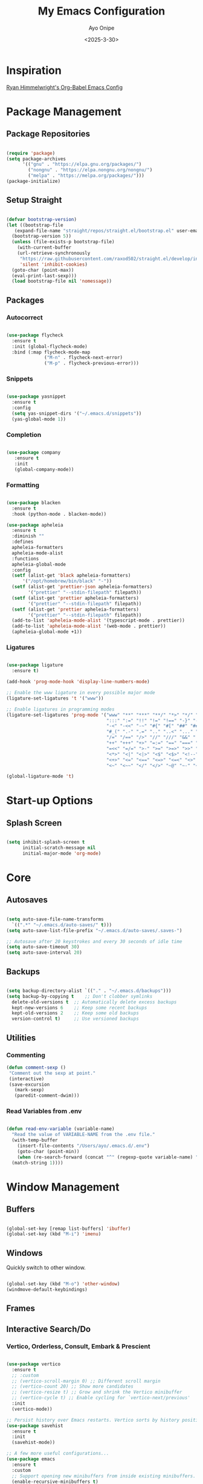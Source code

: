 #+TITLE: My Emacs Configuration
#+AUTHOR: Ayo Onipe
#+DATE: <2025-3-30>
#+EMAIL: ayosemail@gmail.com

* Inspiration
[[https://ryan.himmelwright.net/post/org-babel-setup/][Ryan Himmelwright's Org-Babel Emacs Config]]

* Package Management

** Package Repositories
#+BEGIN_SRC emacs-lisp

  (require 'package)
  (setq package-archives
        '(("gnu" . "https://elpa.gnu.org/packages/")
          ("nongnu" . "https://elpa.nongnu.org/nongnu/")
          ("melpa" . "https://melpa.org/packages/")))
  (package-initialize)

#+END_SRC

** Setup Straight
#+BEGIN_SRC emacs-lisp
  
  (defvar bootstrap-version)
  (let ((bootstrap-file
	 (expand-file-name "straight/repos/straight.el/bootstrap.el" user-emacs-directory))
	(bootstrap-version 5))
    (unless (file-exists-p bootstrap-file)
      (with-current-buffer
	  (url-retrieve-synchronously
	   "https://raw.githubusercontent.com/raxod502/straight.el/develop/install.el"
	   'silent 'inhibit-cookies)
	(goto-char (point-max))
	(eval-print-last-sexp)))
    (load bootstrap-file nil 'nomessage))

#+END_SRC

** Packages
*** Autocorrect

#+BEGIN_SRC emacs-lisp

  (use-package flycheck
    :ensure t
    :init (global-flycheck-mode)
    :bind (:map flycheck-mode-map
                ("M-n" . flycheck-next-error)
                ("M-p" . flycheck-previous-error)))

#+END_SRC

*** Snippets

#+BEGIN_SRC emacs-lisp

   (use-package yasnippet
     :ensure t
     :config
     (setq yas-snippet-dirs '("~/.emacs.d/snippets"))
     (yas-global-mode 1))

#+END_SRC

*** Completion

#+BEGIN_SRC emacs-lisp

  (use-package company
     :ensure t
     :init
     (global-company-mode))

#+END_SRC

*** Formatting

#+BEGIN_SRC emacs-lisp

  (use-package blacken
    :ensure t
    :hook (python-mode . blacken-mode))

  (use-package apheleia
    :ensure t
    :diminish ""
    :defines
    apheleia-formatters
    apheleia-mode-alist
    :functions
    apheleia-global-mode
    :config
    (setf (alist-get 'black apheleia-formatters)
        '("/opt/homebrew/bin/black" "-"))
    (setf (alist-get 'prettier-json apheleia-formatters)
          '("prettier" "--stdin-filepath" filepath))
    (setf (alist-get 'prettier apheleia-formatters)
          '("prettier" "--stdin-filepath" filepath))
    (setf (alist-get 'prettier apheleia-formatters)
          '("prettier" "--stdin-filepath" filepath))
    (add-to-list 'apheleia-mode-alist '(typescript-mode . prettier))
    (add-to-list 'apheleia-mode-alist '(web-mode . prettier))
    (apheleia-global-mode +1))

#+END_SRC

*** Ligatures

#+BEGIN_SRC emacs-lisp

    (use-package ligature
      :ensure t)

    (add-hook 'prog-mode-hook 'display-line-numbers-mode)

    ;; Enable the www ligature in every possible major mode
    (ligature-set-ligatures 't '("www"))

    ;; Enable ligatures in programming modes                                                           
    (ligature-set-ligatures 'prog-mode '("www" "**" "***" "**/" "*>" "*/" "\\\\" "\\\\\\" "{-" "::"
                                         ":::" ":=" "!!" "!=" "!==" "-}" "----" "-->" "->" "->>"
                                         "-<" "-<<" "-~" "#{" "#[" "##" "###" "####" "#(" "#?" "#_"
                                         "#_(" ".-" ".=" ".." "..<" "..." "?=" "??" ";;" "/*" "/**"
                                         "/=" "/==" "/>" "//" "///" "&&" "||" "||=" "|=" "|>" "^=" "$>"
                                         "++" "+++" "+>" "=:=" "==" "===" "==>" "=>" "=>>" "<="
                                         "=<<" "=/=" ">-" ">=" ">=>" ">>" ">>-" ">>=" ">>>" "<*"
                                         "<*>" "<|" "<|>" "<$" "<$>" "<!--" "<-" "<--" "<->" "<+"
                                         "<+>" "<=" "<==" "<=>" "<=<" "<>" "<<" "<<-" "<<=" "<<<"
                                         "<~" "<~~" "</" "</>" "~@" "~-" "~>" "~~" "~~>" "%%"))

    (global-ligature-mode 't)

#+END_SRC

* Start-up Options
** Splash Screen
#+BEGIN_SRC emacs-lisp

  (setq inhibit-splash-screen t
        initial-scratch-message nil
        initial-major-mode 'org-mode)

#+END_SRC

* Core
** Autosaves

#+BEGIN_SRC emacs-lisp

  (setq auto-save-file-name-transforms
	`((".*" "~/.emacs.d/auto-saves/" t)))
  (setq auto-save-list-file-prefix "~/.emacs.d/auto-saves/.saves-")

  ;; Autosave after 20 keystrokes and every 30 seconds of idle time
  (setq auto-save-timeout 30)
  (setq auto-save-interval 20)

#+END_SRC

** Backups

#+BEGIN_SRC emacs-lisp

  (setq backup-directory-alist `(("." . "~/.emacs.d/backups")))
  (setq backup-by-copying t    ;; Don't clobber symlinks
	delete-old-versions t  ;; Automatically delete excess backups
	kept-new-versions 6    ;; Keep some recent backups
	kept-old-versions 2    ;; Keep some old backups
	version-control t)     ;; Use versioned backups

#+END_SRC
** Utilities

*** Commenting

#+BEGIN_SRC emacs-lisp
 (defun comment-sexp ()
  "Comment out the sexp at point."
  (interactive)
  (save-excursion
    (mark-sexp)
    (paredit-comment-dwim)))
#+END_SRC

*** Read Variables from .env

#+BEGIN_SRC emacs-lisp

  (defun read-env-variable (variable-name)
    "Read the value of VARIABLE-NAME from the .env file."
    (with-temp-buffer
      (insert-file-contents "/Users/ayo/.emacs.d/.env")
      (goto-char (point-min))
      (when (re-search-forward (concat "^" (regexp-quote variable-name) "=\\(.+\\)") nil t)
	(match-string 1))))

#+END_SRC

* Window Management
** Buffers
#+BEGIN_SRC emacs-lisp

  (global-set-key [remap list-buffers] 'ibuffer)
  (global-set-key (kbd "M-i") 'imenu)

#+END_SRC

** Windows
Quickly switch to other window.

#+BEGIN_SRC emacs-lisp

  (global-set-key (kbd "M-o") 'other-window)
  (windmove-default-keybindings)

#+END_SRC

** Frames

** Interactive Search/Do
*** Vertico, Orderless, Consult, Embark & Prescient

#+BEGIN_SRC emacs-lisp

  (use-package vertico
    :ensure t
    ;; :custom
    ;; (vertico-scroll-margin 0) ;; Different scroll margin
    ;; (vertico-count 20) ;; Show more candidates
    ;; (vertico-resize t) ;; Grow and shrink the Vertico minibuffer
    ;; (vertico-cycle t) ;; Enable cycling for `vertico-next/previous'
    :init
    (vertico-mode))

  ;; Persist history over Emacs restarts. Vertico sorts by history position.
  (use-package savehist
    :ensure t
    :init
    (savehist-mode))

  ;; A few more useful configurations...
  (use-package emacs
    :ensure t
    :custom
    ;; Support opening new minibuffers from inside existing minibuffers.
    (enable-recursive-minibuffers t)
    ;; Hide commands in M-x which do not work in the current mode.  Vertico
    ;; commands are hidden in normal buffers. This setting is useful beyond
    ;; Vertico.
    (read-extended-command-predicate #'command-completion-default-include-p)
    ;; Emacs 30 and newer: Disable Ispell completion function.
    ;; Try `cape-dict' as an alternative.
    (text-mode-ispell-word-completion nil)
    ;; Enable indentation+completion using the TAB key.
    ;; `completion-at-point' is often bound to M-TAB.
    (tab-always-indent 'complete)
    :init
    ;; Add prompt indicator to `completing-read-multiple'.
    ;; We display [CRM<separator>], e.g., [CRM,] if the separator is a comma.
    (defun crm-indicator (args)
      (cons (format "[CRM%s] %s"
		    (replace-regexp-in-string
		     "\\`\\[.*?]\\*\\|\\[.*?]\\*\\'" ""
		     crm-separator)
		    (car args))
	    (cdr args)))
    (advice-add #'completing-read-multiple :filter-args #'crm-indicator)

    ;; Do not allow the cursor in the minibuffer prompt
    (setq minibuffer-prompt-properties
	  '(read-only t cursor-intangible t face minibuffer-prompt))
    (add-hook 'minibuffer-setup-hook #'cursor-intangible-mode))

  (use-package orderless
    :ensure t
    :custom
    ;; Configure a custom style dispatcher (see the Consult wiki)
    ;; (orderless-style-dispatchers '(+orderless-consult-dispatch orderless-affix-dispatch))
    ;; (orderless-component-separator #'orderless-escapable-split-on-space)
    (completion-styles '(orderless basic))
    (completion-category-defaults nil)
    (completion-category-overrides '((file (styles partial-completion)))))

  ;; Enable rich annotations using the Marginalia package
  (use-package marginalia
    :ensure t
    ;; Bind `marginalia-cycle' locally in the minibuffer.  To make the binding
    ;; available in the *Completions* buffer, add it to the
    ;; `completion-list-mode-map'.
    :bind (:map minibuffer-local-map
		("M-A" . marginalia-cycle))

    ;; The :init section is always executed.
    :init

    ;; Marginalia must be activated in the :init section of use-package such that
    ;; the mode gets enabled right away. Note that this forces loading the
    ;; package.
    (marginalia-mode))

  (use-package mct
    :ensure t)

  ;; Example configuration for Consult
  (use-package consult
    :ensure t
    ;; Replace bindings. Lazily loaded by `use-package'.
    :bind (;; C-c bindings in `mode-specific-map'
	   ("C-c M-x" . consult-mode-command)
	   ("C-c h" . consult-history)
	   ("C-c k" . consult-kmacro)
	   ("C-c m" . consult-man)
	   ("C-c i" . consult-info)
	   ([remap Info-search] . consult-info)
	   ;; C-x bindings in `ctl-x-map'
	   ("C-x M-:" . consult-complex-command)     ;; orig. repeat-complex-command
	   ("C-x b" . consult-buffer)                ;; orig. switch-to-buffer
	   ("C-x 4 b" . consult-buffer-other-window) ;; orig. switch-to-buffer-other-window
	   ("C-x 5 b" . consult-buffer-other-frame)  ;; orig. switch-to-buffer-other-frame
	   ("C-x t b" . consult-buffer-other-tab)    ;; orig. switch-to-buffer-other-tab
	   ("C-x r b" . consult-bookmark)            ;; orig. bookmark-jump
	   ("C-x p b" . consult-project-buffer)      ;; orig. project-switch-to-buffer
	   ;; Custom M-# bindings for fast register access
	   ("M-#" . consult-register-load)
	   ("M-'" . consult-register-store)          ;; orig. abbrev-prefix-mark (unrelated)
	   ("C-M-#" . consult-register)
	   ;; Other custom bindings
	   ("M-y" . consult-yank-pop)                ;; orig. yank-pop
	   ;; M-g bindings in `goto-map'
	   ("M-g e" . consult-compile-error)
	   ("M-g f" . consult-flymake)               ;; Alternative: consult-flycheck
	   ("M-g g" . consult-goto-line)             ;; orig. goto-line
	   ("M-g M-g" . consult-goto-line)           ;; orig. goto-line
	   ("M-g o" . consult-outline)               ;; Alternative: consult-org-heading
	   ("M-g m" . consult-mark)
	   ("M-g k" . consult-global-mark)
	   ("M-g i" . consult-imenu)
	   ("M-g I" . consult-imenu-multi)
	   ;; M-s bindings in `search-map'
	   ("M-s d" . consult-find)                  ;; Alternative: consult-fd
	   ("M-s c" . consult-locate)
	   ("M-s g" . consult-grep)
	   ("M-s G" . consult-git-grep)
	   ("M-s r" . consult-ripgrep)
	   ("M-s l" . consult-line)
	   ("M-s L" . consult-line-multi)
	   ("M-s k" . consult-keep-lines)
	   ("M-s u" . consult-focus-lines)
	   ;; Isearch integration
	   ("M-s e" . consult-isearch-history)
	   :map isearch-mode-map
	   ("M-e" . consult-isearch-history)         ;; orig. isearch-edit-string
	   ("M-s e" . consult-isearch-history)       ;; orig. isearch-edit-string
	   ("M-s l" . consult-line)                  ;; needed by consult-line to detect isearch
	   ("M-s L" . consult-line-multi)            ;; needed by consult-line to detect isearch
	   ;; Minibuffer history
	   :map minibuffer-local-map
	   ("M-s" . consult-history)                 ;; orig. next-matching-history-element
	   ("M-r" . consult-history))                ;; orig. previous-matching-history-element

    ;; Enable automatic preview at point in the *Completions* buffer. This is
    ;; relevant when you use the default completion UI.
    :hook (completion-list-mode . consult-preview-at-point-mode)

    ;; The :init configuration is always executed (Not lazy)
    :init

    ;; Tweak the register preview for `consult-register-load',
    ;; `consult-register-store' and the built-in commands.  This improves the
    ;; register formatting, adds thin separator lines, register sorting and hides
    ;; the window mode line.
    (advice-add #'register-preview :override #'consult-register-window)
    (setq register-preview-delay 0.5)

    ;; Use Consult to select xref locations with preview
    (setq xref-show-xrefs-function #'consult-xref
	  xref-show-definitions-function #'consult-xref)

    ;; Configure other variables and modes in the :config section,
    ;; after lazily loading the package.
    :config

    ;; Optionally configure preview. The default value
    ;; is 'any, such that any key triggers the preview.
    ;; (setq consult-preview-key 'any)
    ;; (setq consult-preview-key "M-.")
    ;; (setq consult-preview-key '("S-<down>" "S-<up>"))
    ;; For some commands and buffer sources it is useful to configure the
    ;; :preview-key on a per-command basis using the `consult-customize' macro.
    (consult-customize
     consult-theme :preview-key '(:debounce 0.2 any)
     consult-ripgrep consult-git-grep consult-grep consult-man
     consult-bookmark consult-recent-file consult-xref
     consult--source-bookmark consult--source-file-register
     consult--source-recent-file consult--source-project-recent-file
     ;; :preview-key "M-."
     :preview-key '(:debounce 0.4 any))

    ;; Optionally configure the narrowing key.
    (setq consult-narrow-key "<"))

  (use-package embark
    :ensure t
    :bind
    (("C-." . embark-act)         ;; pick some comfortable binding
     ("C-;" . embark-dwim)        ;; good alternative: M-.
     ("C-h B" . embark-bindings)) ;; alternative for `describe-bindings'

    :init
    ;; Optionally replace the key help with a completing-read interface
    (setq prefix-help-command #'embark-prefix-help-command)

    ;; Show the Embark target at point via Eldoc. You may adjust the
    ;; Eldoc strategy, if you want to see the documentation from
    ;; multiple providers. Beware that using this can be a little
    ;; jarring since the message shown in the minibuffer can be more
    ;; than one line, causing the modeline to move up and down:

    ;; (add-hook 'eldoc-documentation-functions #'embark-eldoc-first-target)
    ;; (setq eldoc-documentation-strategy #'eldoc-documentation-compose-eagerly)

    :config
    ;; Hide the mode line of the Embark live/completions buffers
    (add-to-list 'display-buffer-alist
		 '("\\`\\*Embark Collect \\(Live\\|Completions\\)\\*"
		   nil
		   (window-parameters (mode-line-format . nil))))) ;; none

  ;; Consult users will also want the embark-consult package.
  (use-package embark-consult
    :ensure t ; only need to install it, embark loads it after consult if found
    :hook
    (embark-collect-mode . consult-preview-at-point-mode))

#+END_SRC

* Filesystem Management
#+BEGIN_SRC emacs-lisp

  (setq insert-directory-program "gls" dired-use-ls-dired t)
  (setq dired-listing-switches "-al --group-directories-first")
  (setf dired-kill-when-opening-new-dired-buffer t)
  (use-package dirvish
    :ensure t
    :custom
    (dirvish-quick-access-entries ; It's a custom option, `setq' won't work
     '(("h" "~/"                          "Home")
       ("d" "~/Downloads/"                "Downloads")
       ("m" "/mnt/"                       "Drives")
       ("t" "~/.local/share/Trash/files/" "TrashCan")))
    :config
    ;; (dirvish-peek-mode) ; Preview files in minibuffer
    ;; (dirvish-side-follow-mode) ; similar to `treemacs-follow-mode'
    (dirvish-override-dired-mode)
    (setq dirvish-mode-line-format
	  '(:left (sort symlink) :right (omit yank index)))
    (setq dirvish-attributes
	  '(all-the-icons file-time file-size collapse subtree-state vc-state git-msg))
    (setq delete-by-moving-to-trash t)
    (setq dired-listing-switches
	  "-l --almost-all --human-readable --group-directories-first --no-group")
    :bind	     ; Bind `dirvish|dirvish-side|dirvish-dwim' as you see fit
    (("C-c f" . dirvish-fd)
     :map dirvish-mode-map	   ; Dirvish inherits `dired-mode-map'
     ("a"   . dirvish-quick-access)
     ("f"   . dirvish-file-info-menu)
     ("y"   . dirvish-yank-menu)
     ("N"   . dirvish-narrow)
     ("^"   . dirvish-history-last)
     ("h"   . dirvish-history-jump)	; remapped `describe-mode'
     ("s"   . dirvish-quicksort)	; remapped `dired-sort-toggle-or-edit'
     ("v"   . dirvish-vc-menu)	; remapped `dired-view-file'
     ("TAB" . dirvish-subtree-toggle)
     ("M-f" . dirvish-history-go-forward)
     ("M-b" . dirvish-history-go-backward)
     ("M-l" . dirvish-ls-switches-menu)
     ("M-m" . dirvish-mark-menu)
     ("M-t" . dirvish-layout-toggle)
     ("M-s" . dirvish-setup-menu)
     ("M-e" . dirvish-emerge-menu)
     ("M-j" . dirvish-fd-jump)))

  (use-package dired-x
    :config
    ;; Make dired-omit-mode hide all "dotfiles"
    (setq dired-omit-files
	  (concat dired-omit-files "\\|^\\..*$")))

#+END_SRC

* Programming
** Language Server Protocol

#+BEGIN_SRC emacs-lisp

  (add-hook 'prog-mode-hook #'lsp)

  (use-package lsp-mode
    :diminish "LSP"
    :ensure t
    :hook ((lsp-mode . lsp-diagnostics-mode)
           (lsp-mode . lsp-enable-which-key-integration)
           ((tsx-ts-mode
             typescript-ts-mode
             js-ts-mode) . lsp-deferred))
    :custom
    (lsp-keymap-prefix "C-c l")           ; Prefix for LSP actions
    (lsp-diagnostics-provider :flycheck)
    (lsp-session-file (locate-user-emacs-file ".lsp-session"))
    (lsp-log-io nil)                      ; IMPORTANT! Use only for debugging! Drastically affects performance
    (lsp-keep-workspace-alive nil)        ; Close LSP server if all project buffers are closed
    (lsp-idle-delay 0.5)                  ; Debounce timer for `after-change-function'
    ;; core
    (lsp-enable-xref t)                   ; Use xref to find references
    (lsp-auto-configure t)                ; Used to decide between current active servers
    (lsp-eldoc-enable-hover t)            ; Display signature information in the echo area
    ;;(lsp-enable-dap-auto-configure t)     ; Debug support
    (lsp-enable-file-watchers nil)
    (lsp-enable-folding nil)              ; I disable folding since I use origami
    (lsp-enable-imenu t)
    (lsp-enable-indentation nil)          ; I use prettier
    (lsp-enable-links nil)                ; No need since we have `browse-url'
    (lsp-enable-on-type-formatting nil)   ; Prettier handles this
    (lsp-enable-suggest-server-download t) ; Useful prompt to download LSP providers
    (lsp-enable-symbol-highlighting t)     ; Shows usages of symbol at point in the current buffer
    (lsp-enable-text-document-color nil)   ; This is Treesitter's job

    (lsp-ui-sideline-show-hover nil)      ; Sideline used only for diagnostics
    (lsp-ui-sideline-diagnostic-max-lines 20) ; 20 lines since typescript errors can be quite big
    ;; completion
    (lsp-completion-enable t)
    (lsp-completion-enable-additional-text-edit t) ; Ex: auto-insert an import for a completion candidate
    (lsp-enable-snippet t)                         ; Important to provide full JSX completion
    (lsp-completion-show-kind t)                   ; Optional
    ;; headerline
    (lsp-headerline-breadcrumb-enable t)  ; Optional, I like the breadcrumbs
    (lsp-headerline-breadcrumb-enable-diagnostics nil) ; Don't make them red, too noisy
    (lsp-headerline-breadcrumb-enable-symbol-numbers nil)
    (lsp-headerline-breadcrumb-icons-enable nil)
    ;; modeline
    (lsp-modeline-code-actions-enable nil) ; Modeline should be relatively clean
    (lsp-modeline-diagnostics-enable nil)  ; Already supported through `flycheck'
    (lsp-modeline-workspace-status-enable nil) ; Modeline displays "LSP" when lsp-mode is enabled
    ;;(lsp-signature-doc-lines 1)                ; Don't raise the echo area. It's distracting
    ;;(lsp-ui-doc-use-childframe t)              ; Show docs for symbol at point
    (lsp-eldoc-render-all nil)            ; This would be very useful if it would respect `lsp-signature-doc-lines', currently it's distracting
    ;; lens
    ;;(lsp-lens-enable nil)                 ; Optional, I don't need it
    ;; semantic
    (lsp-semantic-tokens-enable nil)      ; Related to highlighting, and we defer to treesitter

    :init
    (setq lsp-use-plists t))

  (use-package lsp-ui
    :ensure t
    :commands
    (lsp-ui-doc-show
     lsp-ui-doc-glance)
    :bind (:map lsp-mode-map
        	("C-c C-d" . 'lsp-ui-doc-glance))
    :after (lsp-mode) ;; evil
    :config (setq lsp-ui-doc-enable t
        	  ;; evil-lookup-func #'lsp-ui-doc-glance ; Makes K in evil-mode toggle the doc for symbol at point
        	  lsp-ui-doc-show-with-cursor nil      ; Don't show doc when cursor is over symbol - too distracting
        	  lsp-ui-doc-include-signature t       ; Show signature
        	  lsp-ui-doc-position 'at-point)
    ;; lsp-booster: to prevent UI freezes
    :preface
    (defun lsp-booster--advice-json-parse (old-fn &rest args)
      "Try to parse bytecode instead of json."
      (or
       (when (equal (following-char) ?#)

         (let ((bytecode (read (current-buffer))))
           (when (byte-code-function-p bytecode)
             (funcall bytecode))))
       (apply old-fn args)))

    (defun lsp-booster--advice-final-command (old-fn cmd &optional test?)
      "Prepend emacs-lsp-booster command to lsp CMD."
      (let ((orig-result (funcall old-fn cmd test?)))
        (if (and (not test?)                             ;; for check lsp-server-present?
        	 (not (file-remote-p default-directory)) ;; see lsp-resolve-final-command, it would add extra shell wrapper
        	 lsp-use-plists
        	 (not (functionp 'json-rpc-connection))  ;; native json-rpc
        	 (executable-find "emacs-lsp-booster"))
            (progn
              (message "Using emacs-lsp-booster for %s!" orig-result)
              (cons "emacs-lsp-booster" orig-result))
          orig-result)))
    
    :init
    (setq lsp-use-plists t)
    ;; Initiate https://github.com/blahgeek/emacs-lsp-booster for performance
    (advice-add (if (progn (require 'json)
        		   (fboundp 'json-parse-buffer))
        	    'json-parse-buffer
        	  'json-read)
        	:around
        	#'lsp-booster--advice-json-parse)
    (advice-add 'lsp-resolve-final-command :around #'lsp-booster--advice-final-command))

  (with-eval-after-load 'lsp-mode
    (add-hook 'lsp-mode-hook #'lsp-enable-which-key-integration)
    (yas-global-mode))

  (use-package lsp-eslint
    :demand t
    :after lsp-mode)

#+END_SRC

** Utilities
#+BEGIN_SRC emacs-lisp

  (use-package exec-path-from-shell
     :ensure t
     :config (exec-path-from-shell-initialize))

   (use-package expand-region
     :ensure t
     :bind (("C-=" . er/expand-region)
            ("C--" . er/contract-region)))

  (use-package which-key
     :ensure t
     :config (which-key-mode))

  (use-package paredit
    :straight t
    :bind
    (:map paredit-mode-map
          ("M-s" . nil)))

  (use-package rainbow-delimiters
    :straight t)

  (use-package all-the-icons
     :straight t)

#+END_SRC

** Shell
*** Completion
Over tramp completion is very slow, native-complete will save the day/week/year.

#+BEGIN_SRC emacs-lisp

  (defun shell-mode-hook-setup ()
    "Set up `shell-mode'."

    (setq-local company-backends '((company-files company-native-complete)))
    ;; `company-native-complete' is better than `completion-at-point'
    (local-set-key (kbd "TAB") 'company-complete)

    ;; @see https://github.com/redguardtoo/emacs.d/issues/882
    (setq-local company-idle-delay 1)

    ;; prevent company-mode in remote buffers
    (when (file-remote-p default-directory)
      (company-mode -1)))
  
  (add-hook 'eshell-mode-hook 'shell-mode-hook-setup)
  (add-hook 'shell-mode-hook 'shell-mode-hook-setup)

#+END_SRC

** Python

#+BEGIN_SRC emacs-lisp

  (use-package python-mode
    :ensure t
    :hook (python-mode . lsp-deferred)
    :custom
    (python-shell-interpreter "python3"))

#+END_SRC

** Emacs Lisp

#+BEGIN_SRC emacs-lisp

  (use-package elisp-slime-nav
    :straight t)

  (dolist (hook '(emacs-lisp-mode-hook ielm-mode-hook))
    (add-hook hook 'turn-on-elisp-slime-nav-mode))


  (with-eval-after-load 'lsp-mode
    (add-to-list 'lsp-language-id-configuration
                 '(emacs-lisp-mode . "emacs-lisp")))

#+END_SRC

** Common Lisp

#+BEGIN_SRC emacs-lisp

  (use-package sly
    :straight t
    :config
    (setq sly-contribs '(sly-fancy))
    (setq inferior-lisp-program "/opt/homebrew/bin/sbcl") 
    :hook (lisp-mode . sly-mode))

#+END_SRC

** Haskell
#+BEGIN_SRC emacs-lisp

   (use-package haskell-mode
     :straight t)  

#+END_SRC

** Racket
#+BEGIN_SRC emacs-lisp

  (use-package racket-mode
    :straight t
    :hook
    ((racket-mode . racket-xp-mode)
     (racket-mode . paredit-mode)
     (racket-mode . rainbow-delimiters-mode)))

#+END_SRC
** Web

#+BEGIN_SRC emacs-lisp

  (use-package web-mode
    :after (add-node-modules-path)
    :ensure t
    :mode (("\\.js\\'" . web-mode)
	   ("\\.jsx\\'" . web-mode)
	   ("\\.ts\\'" . web-mode)
	   ("\\.tsx\\'" . web-mode)
	   ("\\.html\\'" . web-mode))
    :config
    (setq web-mode-markup-indent-offset 2
	  web-mode-code-indent-offset 2
	  web-mode-css-indent-offset 2
	  web-mode-enable-auto-closing t
	  web-mode-enable-auto-opening t
	  web-mode-enable-auto-pairing t
	  web-mode-enable-auto-indentation t
	  web-mode-enable-auto-quoting t
	  web-mode-enable-current-column-highlight t
	  web-mode-enable-current-element-highlight t)
    :commands web-mode)

#+END_SRC

** Typescript and Javascript
#+BEGIN_SRC emacs-lisp

  (setq major-mode-remap-alist
      '((typescript-mode . typescript-ts-mode)
        (tsx-mode . tsx-ts-mode)
        (js-mode . js-ts-mode)
        (js2-mode . js-ts-mode)))
  
  (add-to-list 'auto-mode-alist '("\\.tsx\\'" . tsx-ts-mode))

  (use-package tide
    :ensure t
    :after (company flycheck)
    :hook ((typescript-ts-mode . tide-setup)
    	 (tsx-ts-mode . tide-setup)
    	 (typescript-ts-mode . tide-hl-identifier-mode)
    	 (before-save . tide-format-before-save)))

  (defun setup-tide-mode ()
    (interactive)
    (tide-setup)
    (flycheck-mode +1)
    (setq flycheck-check-syntax-automatically '(save mode-enabled))
    (eldoc-mode +1)
    (tide-hl-identifier-mode +1)
    ;; company is an optional dependency. You have to
    ;; install it separately via package-install
    ;; `M-x package-install [ret] company`
    (company-mode +1))

  ;; aligns annotation to the right hand side
  (setq company-tooltip-align-annotations t)

  ;; formats the buffer before saving
  (add-hook 'before-save-hook 'tide-format-before-save)

  ;; if you use typescript-mode
  (add-hook 'typescript-mode-hook #'setup-tide-mode)
  ;; if you use treesitter based typescript-ts-mode (emacs 29+)
  (add-hook 'typescript-ts-mode-hook #'setup-tide-mode)

  (add-hook 'tsx-ts-mode-hook #'setup-tide-mode)

#+END_SRC

** React
#+BEGIN_SRC emacs-lisp

  (setq gc-cons-threshold (* 100 1024 1024)
	read-process-output-max (* 1024 1024)
	company-idle-delay 0.0
	company-minimum-prefix-length 1
	create-lockfiles nil)

  (with-eval-after-load 'js
    (define-key js-mode-map (kbd "M-.") nil))

#+END_SRC

* Writing
** Markdown
#+BEGIN_SRC emacs-lisp

  (use-package markdown-mode
    :straight t)

#+END_SRC
** Food Recipes
#+BEGIN_SRC emacs-lisp

  (use-package org-chef
    :ensure t)

#+END_SRC

** NoteTaking
#+BEGIN_SRC emacs-lisp

  (use-package org-roam
    :ensure t
    :init (setq org-roam-v2-ack t)
    :custom
    (org-roam-directory "~/RoamNotes/")
    (org-roam-completion-everywhere t)
    (org-roam-dailies-capture-templates
    '(("d" "default" entry "* %<%I:%M %p>: %?"
       :if-new (file+head "%<%Y-%m-%d>.org" "#+title: %<%Y-%m-%d>\n"))))
    (org-roam-capture-templates
     '(("d" "default" plain
        "%?"
        :if-new (file+head "%<%Y%m%d%H%M%S>-${slug}.org" "#+title: ${title}\n#+date: %U\n")
        :unnarrowed t)
       ("b" "book notes" plain
        (file "~/RoamNotes/Templates/book-note-template.org")
        :if-new (file+head "%<%Y%m%d%H%M%S>-${slug}.org" "#+title: ${title}\n")
        :unnarrowed t)
       ("p" "project" plain (file "~/RoamNotes/Templates/project-template.org")
        :if-new (file+head "%<%Y%m%d%H%M%S>-${slug}.org" "#+title: ${title}\n#+filetags: Project")
        :unnarrowed t)))
    :bind
    (("C-c n l" . org-roam-buffer-toggle)
     ("C-c n f" . org-roam-node-find)
     ("C-c n i" . org-roam-node-insert)
     :map org-mode-map
     ("C-M-i" . completion-at-point)
     :map org-roam-dailies-map
       ("Y" . org-roam-dailies-capture-yesterday)
       ("T" . org-roam-dailies-capture-tomorrow)
       ("v" . org-roam-dailies-goto-date)
       ("c" . org-roam-dailies-capture-date))
    :bind-keymap
    ("C-c n d". org-roam-dailies-map)
    :config
    (require 'org-roam-dailies)
    (org-roam-db-autosync-mode))


  (defun new-note ()
    "Spawn a new buffer for note taking."
    (interactive)
    (switch-to-buffer (generate-new-buffer "*note*"))
    (text-mode)
    (insert-in-buffer "*note*" "New Note"))

#+END_SRC

* AI/LLM Integration

Using gptel for integration with LLM tools.

[[eww:https://github.com/karthink/gptel?tab=readme-ov-file#anthropic-claude][gptel for claude]]

#+BEGIN_SRC emacs-lisp

    (use-package gptel
      :ensure t)

    (setq gptel-api-key
          (read-env-variable "OPENAI_API_KEY"))

    (gptel-make-anthropic "Claude"
      :stream t
      :key (read-env-variable "CLAUDE_API_KEY"))

    (gptel-make-openai "DeepSeek"
      :host "api.deepseek.com"
      :endpoint "/chat/completions"
      :stream t
      :key (read-env-variable "DEEPSEEK_API_KEY")
      :models '(deepseek-chat deepseek-coder))

#+END_SRC

* Mail
** Notmuch
[[eww:https://jonathanchu.is/posts/emacs-notmuch-isync-msmtp-setup/][Notmuch emacs setup]]

#+BEGIN_SRC emacs-lisp

  (use-package notmuch
    :ensure t
    :defer t)

  (setq send-mail-function 'sendmail-send-it
      sendmail-program "/opt/homebrew/bin/msmtp"
      mail-specify-envelope-from t
      message-sendmail-envelope-from 'header
      mail-envelope-from 'header)

#+END_SRC

** mu4e
[[eww:https://macowners.club/posts/email-emacs-mu4e-macos/][Email setup in Emacs with Mu4e on MacOS]]

